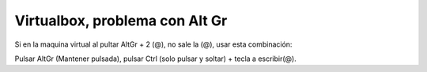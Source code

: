 .. _reference-linux-virtualbox_problema_con_altgr:

###############################
Virtualbox, problema con Alt Gr
###############################

Si en la maquina virtual al pultar AltGr + 2 (@), no sale la (@),
usar esta combinación:

Pulsar AltGr (Mantener pulsada), pulsar Ctrl (solo pulsar y soltar) + tecla a escribir(@).
